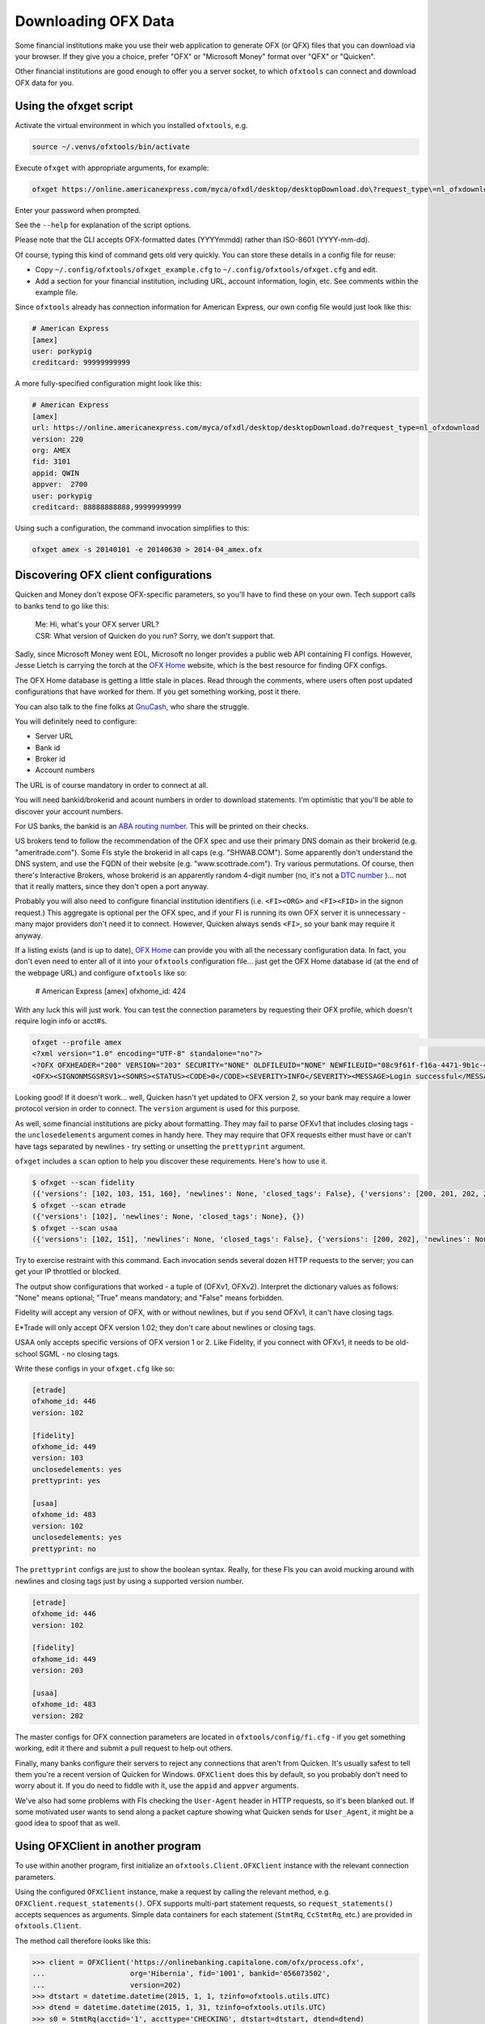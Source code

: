 .. _client:

Downloading OFX Data
====================
Some financial institutions make you use their web application to generate
OFX (or QFX) files that you can download via your browser.  If they give you
a choice, prefer "OFX" or "Microsoft Money" format over "QFX" or "Quicken".

Other financial institutions are good enough to offer you a server socket,
to which ``ofxtools`` can connect and download OFX data for you.


Using the ofxget script
-----------------------
Activate the virtual environment in which you installed ``ofxtools``, e.g.

.. code-block:: bash

    source ~/.venvs/ofxtools/bin/activate

Execute ``ofxget`` with appropriate arguments, for example:

.. code-block:: bash

    ofxget https://online.americanexpress.com/myca/ofxdl/desktop/desktopDownload.do\?request_type\=nl_ofxdownload --org AMEX --fid 3101 --user porkypig --creditcard 99999999999 --start 20140101 --end 20140630 > 2014-04_amex.ofx

Enter your password when prompted.

See the ``--help`` for explanation of the script options.

Please note that the CLI accepts OFX-formatted dates (YYYYmmdd) rather than
ISO-8601 (YYYY-mm-dd).

Of course, typing this kind of command gets old very quickly.  You can store
these details in a config file for reuse:

-  Copy ``~/.config/ofxtools/ofxget_example.cfg`` to
   ``~/.config/ofxtools/ofxget.cfg`` and edit.
-  Add a section for your financial institution, including URL, account
   information, login, etc.  See comments within the example file.

Since ``ofxtools`` already has connection information for American Express,
our own config file would just look like this:

.. code-block:: ini

    # American Express
    [amex]
    user: porkypig
    creditcard: 99999999999

A more fully-specified configuration might look like this:

.. code-block:: ini

    # American Express
    [amex]
    url: https://online.americanexpress.com/myca/ofxdl/desktop/desktopDownload.do?request_type=nl_ofxdownload
    version: 220
    org: AMEX
    fid: 3101
    appid: QWIN
    appver:  2700
    user: porkypig
    creditcard: 88888888888,99999999999

Using such a configuration, the command invocation simplifies to this:

.. code-block:: bash

    ofxget amex -s 20140101 -e 20140630 > 2014-04_amex.ofx


Discovering OFX client configurations
-------------------------------------
Quicken and Money don't expose OFX-specific parameters, so you'll have to find
these on your own.  Tech support calls to banks tend to go like this:
    | Me: Hi, what's your OFX server URL?
    | CSR: What version of Quicken do you run?  Sorry, we don't support that.

Sadly, since Microsoft Money went EOL, Microsoft no longer provides a public
web API containing FI configs.  However, Jesse Lietch is carrying the torch
at the `OFX Home`_ website, which is the best resource for finding OFX configs.

The OFX Home database is getting a little stale in places. Read through the
comments, where users often post updated configurations that have worked
for them.  If you get something working, post it there.

You can also talk to the fine folks at `GnuCash`_, who share the struggle.

You will definitely need to configure:

- Server URL
- Bank id
- Broker id
- Account numbers

The URL is of course mandatory in order to connect at all.

You will need bankid/brokerid and acount numbers in order to download
statements.  I'm optimistic that you'll be able to discover your account
numbers.

For US banks, the bankid is an `ABA routing number`_.  This will be printed
on their checks.

US brokers tend to follow the recommendation of the OFX spec and use their
primary DNS domain as their brokerid (e.g. "ameritrade.com").  Some FIs
style the brokerid in all caps (e.g. "SHWAB.COM").  Some apparently don't
understand the DNS system, and use the FQDN of their website
(e.g. "www.scottrade.com").  Try various permutations.  Of course, then there's
Interactive Brokers, whose brokerid is an apparently random 4-digit number
(no, it's not a `DTC number`_ )... not that it really matters, since they don't
open a port anyway.

Probably you will also need to configure financial institution identifiers
(i.e. ``<FI><ORG>`` and ``<FI><FID>`` in the signon request.)  This aggregate
is optional per the OFX spec, and if your FI is running its own OFX server it
is unnecessary - many major providers don't need it to connect.  However,
Quicken always sends ``<FI>``, so your bank may require it anyway.

If a listing exists (and is up to date), `OFX Home`_ can provide you with
all the necessary configuration data.  In fact, you don't even need to enter
all of it into your ``ofxtools`` configuration file... just get the OFX Home
database id (at the end of the webpage URL) and configure ``ofxtools`` like so:

    # American Express
    [amex]
    ofxhome_id: 424

With any luck this will just work.  You can test the connection parameters by
requesting their OFX profile, which doesn't require login info or acct#s.

.. code-block:: bash

    ofxget --profile amex                                                                                                           1 ↵
    <?xml version="1.0" encoding="UTF-8" standalone="no"?>
    <?OFX OFXHEADER="200" VERSION="203" SECURITY="NONE" OLDFILEUID="NONE" NEWFILEUID="08c9f61f-f16a-4471-9b1c-463b31dbaae4"?>
    <OFX><SIGNONMSGSRSV1><SONRS><STATUS><CODE>0</CODE><SEVERITY>INFO</SEVERITY><MESSAGE>Login successful</MESSAGE></STATUS><DTSERVER>20190422122549.771[-7:MST]</DTSERVER><LANGUAGE>ENG</LANGUAGE><FI><ORG>AMEX</ORG><FID>3101</FID></FI><START.TIME>20190422122549</START.TIME></SONRS></SIGNONMSGSRSV1><PROFMSGSRSV1><PROFTRNRS><TRNUID>6397def1-869e-4141-9c14-8c0236f7b8a1</TRNUID><STATUS><CODE>0</CODE><SEVERITY>INFO</SEVERITY></STATUS><PROFRS><MSGSETLIST><SIGNONMSGSET><SIGNONMSGSETV1><MSGSETCORE><VER>1</VER><URL>https://online.americanexpress.com/myca/ofxdl/desktop/desktopDownload.do?request_type=nl_ofxdownload</URL><OFXSEC>NONE</OFXSEC><TRANSPSEC>Y</TRANSPSEC><SIGNONREALM>AMEXREALM</SIGNONREALM><LANGUAGE>ENG</LANGUAGE><SYNCMODE>LITE</SYNCMODE><RESPFILEER>Y</RESPFILEER><SPNAME>Aexp</SPNAME></MSGSETCORE></SIGNONMSGSETV1></SIGNONMSGSET><SIGNUPMSGSET><SIGNUPMSGSETV1><MSGSETCORE><VER>1</VER><URL>https://online.americanexpress.com/myca/ofxdl/desktop/desktopDownload.do?request_type=nl_ofxdownload</URL><OFXSEC>NONE</OFXSEC><TRANSPSEC>Y</TRANSPSEC><SIGNONREALM>AMEXREALM</SIGNONREALM><LANGUAGE>ENG</LANGUAGE><SYNCMODE>LITE</SYNCMODE><RESPFILEER>Y</RESPFILEER><SPNAME>Aexp</SPNAME></MSGSETCORE><WEBENROLL><URL>https://www.americanexpress.com</URL></WEBENROLL><CHGUSERINFO>N</CHGUSERINFO><AVAILACCTS>Y</AVAILACCTS><CLIENTACTREQ>Y</CLIENTACTREQ></SIGNUPMSGSETV1></SIGNUPMSGSET><BANKMSGSET><BANKMSGSETV1><MSGSETCORE><VER>1</VER><URL>https://online.americanexpress.com/myca/ofxdl/desktop/desktopDownload.do?request_type=nl_ofxdownload</URL><OFXSEC>NONE</OFXSEC><TRANSPSEC>Y</TRANSPSEC><SIGNONREALM>AMEXREALM</SIGNONREALM><LANGUAGE>ENG</LANGUAGE><SYNCMODE>LITE</SYNCMODE><RESPFILEER>Y</RESPFILEER><SPNAME>Aexp</SPNAME></MSGSETCORE><CLOSINGAVAIL>N</CLOSINGAVAIL><EMAILPROF><CANEMAIL>N</CANEMAIL><CANNOTIFY>N</CANNOTIFY></EMAILPROF></BANKMSGSETV1></BANKMSGSET><CREDITCARDMSGSET><CREDITCARDMSGSETV1><MSGSETCORE><VER>1</VER><URL>https://online.americanexpress.com/myca/ofxdl/desktop/desktopDownload.do?request_type=nl_ofxdownload</URL><OFXSEC>NONE</OFXSEC><TRANSPSEC>Y</TRANSPSEC><SIGNONREALM>AMEXREALM</SIGNONREALM><LANGUAGE>ENG</LANGUAGE><SYNCMODE>LITE</SYNCMODE><RESPFILEER>Y</RESPFILEER><SPNAME>Aexp</SPNAME></MSGSETCORE><CLOSINGAVAIL>N</CLOSINGAVAIL></CREDITCARDMSGSETV1></CREDITCARDMSGSET><PROFMSGSET><PROFMSGSETV1><MSGSETCORE><VER>1</VER><URL>https://online.americanexpress.com/myca/ofxdl/desktop/desktopDownload.do?request_type=nl_ofxdownload</URL><OFXSEC>NONE</OFXSEC><TRANSPSEC>Y</TRANSPSEC><SIGNONREALM>AMEXREALM</SIGNONREALM><LANGUAGE>ENG</LANGUAGE><SYNCMODE>LITE</SYNCMODE><RESPFILEER>Y</RESPFILEER><SPNAME>Aexp</SPNAME></MSGSETCORE></PROFMSGSETV1></PROFMSGSET></MSGSETLIST><SIGNONINFOLIST><SIGNONINFO><SIGNONREALM>AMEXREALM</SIGNONREALM><MIN>5</MIN><MAX>20</MAX><CHARTYPE>ALPHAANDNUMERIC</CHARTYPE><CASESEN>N</CASESEN><SPECIAL>Y</SPECIAL><SPACES>N</SPACES><PINCH>N</PINCH><CHGPINFIRST>N</CHGPINFIRST><CLIENTUIDREQ>N</CLIENTUIDREQ><AUTHTOKENFIRST>N</AUTHTOKENFIRST><MFACHALLENGESUPT>N</MFACHALLENGESUPT><MFACHALLENGEFIRST>N</MFACHALLENGEFIRST></SIGNONINFO></SIGNONINFOLIST><DTPROFUP>20120730200000.925[-7:MST]</DTPROFUP><FINAME>American Express</FINAME><ADDR1>777 American Expressway</ADDR1><CITY>Fort Lauderdale</CITY><STATE>Fla.</STATE><POSTALCODE>33337-0001</POSTALCODE><COUNTRY>USA</COUNTRY><CSPHONE>1-800-AXP-7500  (1-800-297-7500)</CSPHONE></PROFRS></PROFTRNRS></PROFMSGSRSV1></OFX>

Looking good!  If it doesn't work...  well, Quicken hasn't yet updated
to OFX version 2, so your bank may require a lower protocol version in order to
connect.  The ``version`` argument is used for this purpose.

As well, some financial institutions are picky about formatting.  They may
fail to parse OFXv1 that includes closing tags - the ``unclosedelements``
argument comes in handy here.  They may require that OFX requests either
must have or can't have tags separated by newlines - try setting or
unsetting the ``prettyprint`` argument.

``ofxget`` includes a ``scan`` option to help you discover these requirements.
Here's how to use it.

.. code-block:: bash

    $ ofxget --scan fidelity
    ({'versions': [102, 103, 151, 160], 'newlines': None, 'closed_tags': False}, {'versions': [200, 201, 202, 203, 210, 211, 220], 'newlines': None})
    $ ofxget --scan etrade  
    ({'versions': [102], 'newlines': None, 'closed_tags': None}, {})
    $ ofxget --scan usaa    
    ({'versions': [102, 151], 'newlines': None, 'closed_tags': False}, {'versions': [200, 202], 'newlines': None})

Try to exercise restraint with this command.  Each invocation sends several
dozen HTTP requests to the server; you can get your IP throttled or blocked.

The output show configurations that worked - a tuple of (OFXv1, OFXv2).
Interpret the dictionary values as follows: "None" means optional;
"True" means mandatory; and "False" means forbidden.

Fidelity will accept any version of OFX, with or without newlines, but if
you send OFXv1, it can't have closing tags.

E*Trade will only accept OFX version 1.02; they don't care about newlines or
closing tags.

USAA only accepts specific versions of OFX version 1 or 2.  Like Fidelity,
if you connect with OFXv1, it needs to be old-school SGML - no closing tags.

Write these configs in your ``ofxget.cfg`` like so:

.. code-block:: ini

    [etrade]
    ofxhome_id: 446
    version: 102

    [fidelity]
    ofxhome_id: 449
    version: 103
    unclosedelements: yes
    prettyprint: yes

    [usaa]
    ofxhome_id: 483
    version: 102
    unclosedelements: yes
    prettyprint: no

The ``prettyprint`` configs are just to show the boolean syntax.  Really,
for these FIs you can avoid mucking around with newlines and closing tags just
by using a supported version number.

.. code-block:: ini

    [etrade]
    ofxhome_id: 446
    version: 102

    [fidelity]
    ofxhome_id: 449
    version: 203

    [usaa]
    ofxhome_id: 483
    version: 202

The master configs for OFX connection parameters are located in
``ofxtools/config/fi.cfg`` - if you get something working, edit it there and
submit a pull request to help out others.

Finally, many banks configure their servers to reject any connections that
aren't from Quicken.  It's usually safest to tell them you're a recent version
of Quicken for Windows.  ``OFXClient`` does this by default, so you probably
don't need to worry about it.  If you do need to fiddle with it, use the
``appid`` and ``appver`` arguments.

We've also had some problems with FIs checking the ``User-Agent`` header in
HTTP requests, so it's been blanked out.  If some motivated user wants to send
along a packet capture showing what Quicken sends for ``User_Agent``, it might
be a good idea to spoof that as well.

Using OFXClient in another program
----------------------------------
To use within another program, first initialize an ``ofxtools.Client.OFXClient``
instance with the relevant connection parameters.

Using the configured ``OFXClient`` instance, make a request by calling the
relevant method, e.g. ``OFXClient.request_statements()``.  OFX supports
multi-part statement requests, so ``request_statements()`` accepts sequences as
arguments.  Simple data containers for each statement
(``StmtRq``, ``CcStmtRq``, etc.) are provided in ``ofxtools.Client``.

The method call therefore looks like this:

.. code-block:: python 


    >>> client = OFXClient('https://onlinebanking.capitalone.com/ofx/process.ofx',
    ...                    org='Hibernia', fid='1001', bankid='056073502',
    ...                    version=202)
    >>> dtstart = datetime.datetime(2015, 1, 1, tzinfo=ofxtools.utils.UTC)
    >>> dtend = datetime.datetime(2015, 1, 31, tzinfo=ofxtools.utils.UTC)
    >>> s0 = StmtRq(acctid='1', accttype='CHECKING', dtstart=dtstart, dtend=dtend)
    >>> s1 = StmtRq(acctid='2', accttype='SAVINGS', dtstart=dtstart, dtend=dtend)
    >>> c0 = CcStmtRq(acctid='3', dtstart=dtstart, dtend=dtend)
    >>> response = client.request_statements('jpmorgan', 't0ps3kr1t', s0, s1, c0,
    ...                                      prettyprint=True)

Other methods available:
    * ``OFXClient.request_end_statements()`` - STMTENDRQ/CCSTMTENDRQ
    * ``OFXClient.request_profile()`` - PROFRQ
    * ``OFXClient.request_accounts()``- ACCTINFORQ

.. _OFX Home: http://www.ofxhome.com/
.. _ABA routing number: http://routingnumber.aba.com/default1.aspx
.. _DTC number: http://www.dtcc.com/client-center/dtc-directories
.. _getfidata.sh: https://web.archive.org/web/20070120102800/http://www.jongsma.org/gc/bankinfo/getfidata.sh.gz
.. _GnuCash: https://wiki.gnucash.org/wiki/OFX_Direct_Connect_Bank_Settings
